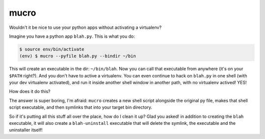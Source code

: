 mucro
=====

Wouldn't it be nice to use your python apps without activating a virtualenv?

Imagine you have a python app ``blah.py``. This is what you do:

.. code:: bash

   $ source env/bin/activate
   (env) $ mucro --pyfile blah.py --bindir ~/bin

This will create an executable in the dir: ``~/bin/blah``. Now you can call
that executable from anywhere (it's on your ``$PATH`` right?).  And you don't
have to active a virtualenv. You can even continue to hack on ``blah.py`` in
one shell (with your dev virtualenv activated), and run it inside another shell
window in another path, with no virtualenv actived! YES!

How does it do this?

The answer is super boring, I'm afraid: ``mucro`` creates a new shell script
alongside the original py file, makes that shell script executable, and then
symlinks that into your target bin directory.

So if it's putting all this stuff all over the place, how do I clean it up?
Glad you asked! in addition to creating the ``blah`` executable, it will
also create a ``blah-uninstall`` executable that will delete the symlink,
the executable and the uninstaller itself!
